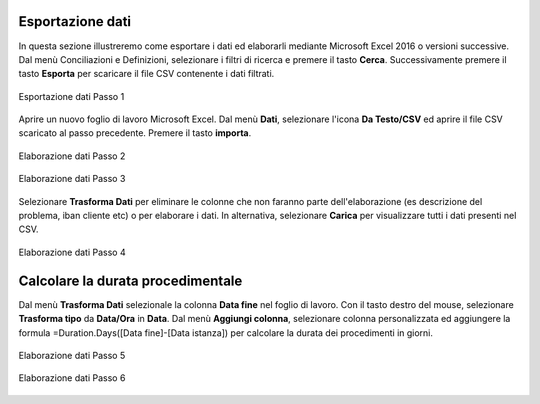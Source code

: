 Esportazione dati
=================


In questa sezione illustreremo come esportare i dati ed elaborarli mediante Microsoft Excel 2016 o versioni successive. Dal menù Conciliazioni e Definizioni, selezionare i filtri di ricerca e premere il tasto **Cerca**. Successivamente premere il tasto **Esporta** per scaricare il file CSV contenente i dati filtrati.


.. figure:: /media/esportazione_dati1.png
   :align: center
   :name: esportazione-dati1
   :alt: Esportazione dati1
   
   Esportazione dati Passo 1



Aprire un nuovo foglio di lavoro Microsoft Excel. Dal menù **Dati**, selezionare l'icona **Da Testo/CSV** ed aprire il file CSV scaricato al passo precedente. Premere il tasto **importa**. 

.. figure:: /media/esportazione_dati2.png
   :align: center
   :name: Elaborazione-dati2
   :alt: Elaborazione dati2
   
   Elaborazione dati Passo 2

.. figure:: /media/esportazione_dati3.png
   :align: center
   :name: Elaborazione-dati3
   :alt: Elaborazione dati3
   
   Elaborazione dati Passo 3


Selezionare **Trasforma Dati**  per eliminare le colonne che non faranno parte dell'elaborazione (es descrizione del problema, iban cliente etc) o per elaborare i dati. In alternativa, selezionare  **Carica** per visualizzare tutti i dati presenti nel CSV. 

.. figure:: /media/esportazione_dati4.png
   :align: center
   :name: Elaborazione-dati4
   :alt: Elaborazione dati4 
   
   Elaborazione dati Passo 4


Calcolare la durata procedimentale
==================================

Dal menù **Trasforma Dati** selezionale la colonna **Data fine** nel foglio di lavoro. Con il tasto destro del mouse, selezionare **Trasforma tipo** da **Data/Ora** in **Data**.
Dal menù **Aggiungi colonna**, selezionare colonna personalizzata ed aggiungere la formula =Duration.Days([Data fine]-[Data istanza]) per calcolare la durata dei procedimenti in giorni.

.. figure:: /media/esportazione_dati5.png
   :align: center
   :name: Elaborazione-dati5
   :alt: Elaborazione dati5
   
   Elaborazione dati Passo 5

.. figure:: /media/esportazione_dati6.png
   :align: center
   :name: Elaborazione-dati6
   :alt: Elaborazione dati6
   
   Elaborazione dati Passo 6